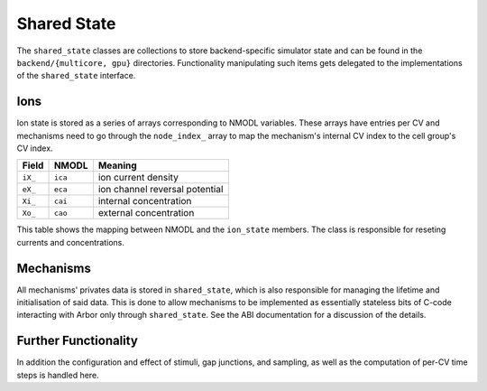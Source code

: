 .. _shared_state:

Shared State
============

The ``shared_state`` classes are collections to store backend-specific simulator
state and can be found in the ``backend/{multicore, gpu}`` directories.
Functionality manipulating such items gets delegated to the implementations of
the ``shared_state`` interface.

Ions
----

Ion state is stored as a series of arrays corresponding to NMODL variables.
These arrays have entries per CV and mechanisms need to go through the
``node_index_`` array to map the mechanism's internal CV index to the cell
group's CV index.

=======  ======= ===============================
Field    NMODL   Meaning
=======  ======= ===============================
``iX_``  ``ica`` ion current density
``eX_``  ``eca`` ion channel reversal potential
``Xi_``  ``cai`` internal concentration
``Xo_``  ``cao`` external concentration
=======  ======= ===============================

This table shows the mapping between NMODL and the ``ion_state`` members.
The class is responsible for reseting currents and concentrations.

Mechanisms
----------

All mechanisms' privates data is stored in ``shared_state``, which is also
responsible for managing the lifetime and initialisation of said data. This is
done to allow mechanisms to be implemented as essentially stateless bits of
C-code interacting with Arbor only through ``shared_state``. See the ABI
documentation for a discussion of the details.

Further Functionality
---------------------

In addition the configuration and effect of stimuli, gap junctions, and
sampling, as well as the computation of per-CV time steps is handled here.
